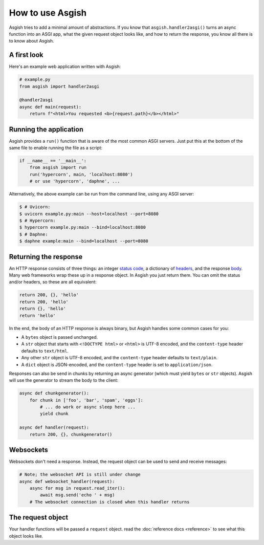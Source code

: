 =================
How to use Asgish
=================

Asgish tries to add a minimal amount of abstractions. If you know that
``asgish.handler2asgi()`` turns an async function into an ASGI app,
what the given request object looks like, and how to return the
response, you know all there is to know about Asgish.


A first look
============

Here's an example web application written with Asgish:

.. code-block:: python

    # example.py
    from asgish import handler2asgi
    
    @handler2asgi
    async def main(request):
        return f"<html>You requested <b>{request.path}</b></html>"


Running the application
=======================

Asgish provides a ``run()`` function that is aware of the most common
ASGI servers. Just put this at the bottom of the same file to enable
running the file as a script:

.. code-block:: python
    
    if __name__ == '__main__':  
        from asgish import run
        run('hypercorn', main, 'localhost:8080')
        # or use 'hypercorn', 'daphne', ...

Alternatively, the above example can be run from the command line, using
any ASGI server:

.. code-block:: shell
    
    $ # Uvicorn:
    $ uvicorn example.py:main --host=localhost --port=8080
    $ # Hypercorn:
    $ hypercorn example.py:main --bind=localhost:8080
    $ # Daphne:
    $ daphne example:main --bind=localhost --port=8080


Returning the response
======================

An HTTP response consists of three things: an integer
`status code <https://en.wikipedia.org/wiki/List_of_HTTP_status_codes>`_,
a dictionary of `headers <https://en.wikipedia.org/wiki/List_of_HTTP_header_fields>`_,
and the response `body <https://en.wikipedia.org/wiki/HTTP_message_body>`_.
Many web frameworks wrap these up in a response object.
In Asgish you just return them. You can
omit the status and/or headers, so these are all equivalent:
    
.. code-block:: python

    return 200, {}, 'hello'
    return 200, 'hello'
    return {}, 'hello'
    return 'hello'

In the end, the body of an HTTP response is always binary, but Asgish handles some common cases for you:

* A ``bytes`` object is passed unchanged.
* A ``str`` object that starts with ``<!DOCTYPE html>`` or ``<html>`` is UTF-8 encoded,
  and the ``content-type`` header defaults to ``text/html``.
* Any other ``str`` object is UTF-8 encoded,
  and the ``content-type`` header defaults to ``text/plain``.
* A ``dict`` object is JSON-encoded,
  and the ``content-type`` header is set to ``application/json``.

Responses can also be send in chunks by returning an async generator (which
must yield ``bytes`` or ``str`` objects). Asgish will use the generator to stream
the body to the client:

.. code-block:: python
    
    async def chunkgenerator():
        for chunk in ['foo', 'bar', 'spam', 'eggs']:
            # ... do work or async sleep here ...
            yield chunk
    
    async def handler(request):
        return 200, {}, chunkgenerator()


Websockets
==========

Websockets don't need a response. Instead, the request object can be used
to send and receive messages:


.. code-block:: python
    
    # Note; the websocket API is still under change
    async def websocket_handler(request):
        async for msg in request.read_iter():
            await msg.send('echo ' + msg)
        # The websocket connection is closed when this handler returns


The request object
==================

Your handler functions will be passed a ``request`` object. read the
:doc:`reference docs <reference>` to see what this object looks like.
